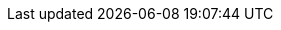 // Maven Repo Root
:MAVEN-REPO-SEARCH-ROOT: https://mvnrepository.com/artifact/
// RxMicro Root Links
ifeval::["{rxmicro-version-qualifier}" == "SNAPSHOT"]
:RX-MICRO-SRC-ROOT-TREE-URL: https://github.com/rxmicro/rxmicro/tree/master/
:RX-MICRO-SRC-ROOT-BLOB-URL: https://github.com/rxmicro/rxmicro/blob/master/
endif::[]
ifeval::["{rxmicro-version-qualifier}" == ""]
:RX-MICRO-SRC-ROOT-TREE-URL: https://github.com/rxmicro/rxmicro/tree/v{RXMICRO-VERSION}/
:RX-MICRO-SRC-ROOT-BLOB-URL: https://github.com/rxmicro/rxmicro/blob/v{RXMICRO-VERSION}/
endif::[]
:RX-MICRO-EXAMPLES-SRC-ROOT-TREE-URL: https://github.com/rxmicro/rxmicro-usage/tree/master/examples/
:RX-MICRO-EXAMPLES-SRC-ROOT-BLOB-URL: https://github.com/rxmicro/rxmicro-usage/blob/master/examples/
// Oracle Java Root Links
:JDK-JAVA-BASE-DOC-ROOT-URL: https://docs.oracle.com/en/java/javase/11/docs/api/java.base/
:JDK-JAVA-LOGGING-DOC-ROOT-URL: https://docs.oracle.com/en/java/javase/11/docs/api/java.logging/
:JDK-JAVA-NET-HTTP-DOC-ROOT-URL: https://docs.oracle.com/en/java/javase/11/docs/api/java.net.http/
:JDK-JAVA-COMPILER-DOC-ROOT-URL: https://docs.oracle.com/en/java/javase/11/docs/api/java.compiler/
:JDK-JAVA-NAMING-DOC-ROOT-URL: https://docs.oracle.com/en/java/javase/11/docs/api/java.naming/
:JDK-JAVA-MANAGMENT-DOC-ROOT-URL: https://docs.oracle.com/en/java/javase/11/docs/api/java.management/
// Reactive Lib Root Links
:RX-JAVA-USER-GUIDE: https://github.com/ReactiveX/RxJava/blob/3.x/README.md
:RX-JAVA-DOC-ROOT-URL: http://reactivex.io/RxJava/javadoc/
:REACTOR-CORE-DOC-USER_GUIDE: https://projectreactor.io/docs/core/release/reference/index.html
:REACTOR-CORE-DOC-ROOT-URL: https://projectreactor.io/docs/core/release/api/
// Testing Lib Root Links
:JUNIT5-DOC-ROOT-URL: https://junit.org/junit5/docs/current/
:MOCKITO-DOC-ROOT-URL: https://javadoc.io/doc/org.mockito/mockito-core/latest/
:TESTCONTAINERS-JUNIT-DOC-ROOT-URL: https://github.com/testcontainers/testcontainers-java/blob/master/modules/junit-jupiter/src/main/java/
// Data Repositories Root Links
:R2DBC-SPEC-ROOT-URL: https://r2dbc.io/spec/0.8.1.RELEASE/spec/html/
:R2DBC-JAVADOC-ROOT-URL: https://r2dbc.io/spec/0.8.1.RELEASE/api/
:R2DBC-JAVADOC-POOL-URL: https://javadoc.io/static/io.r2dbc/r2dbc-pool/0.8.1.RELEASE/

:POSTGRESQL-R2DBC-GITHUB-ROOT: https://github.com/pgjdbc/r2dbc-postgresql
:MONGO-ASYNC-DRIVER_DOC: http://mongodb.github.io/mongo-java-driver/4.0/driver/
:MONGO-ASYNC-REACTIVE_DOC: http://mongodb.github.io/mongo-java-driver-reactivestreams/1.9/javadoc/

:RX-MICRO-DOCKER_HUB_ROOT: https://hub.docker.com/r/rxmicro/

:WHAT-IS-JPMS-LINK: https://www.oracle.com/corporate/features/understanding-java-9-modules.html

:DBUNIT-API-DOC-ROOT-URL: http://dbunit.sourceforge.net/apidocs/
